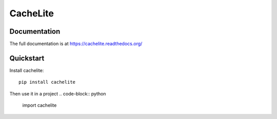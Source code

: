 ================
CacheLite
================

Documentation
-------------

The full documentation is at https://cachelite.readthedocs.org/

Quickstart
----------

Install cachelite::

    pip install cachelite

Then use it in a project
.. code-block:: python

  import cachelite


